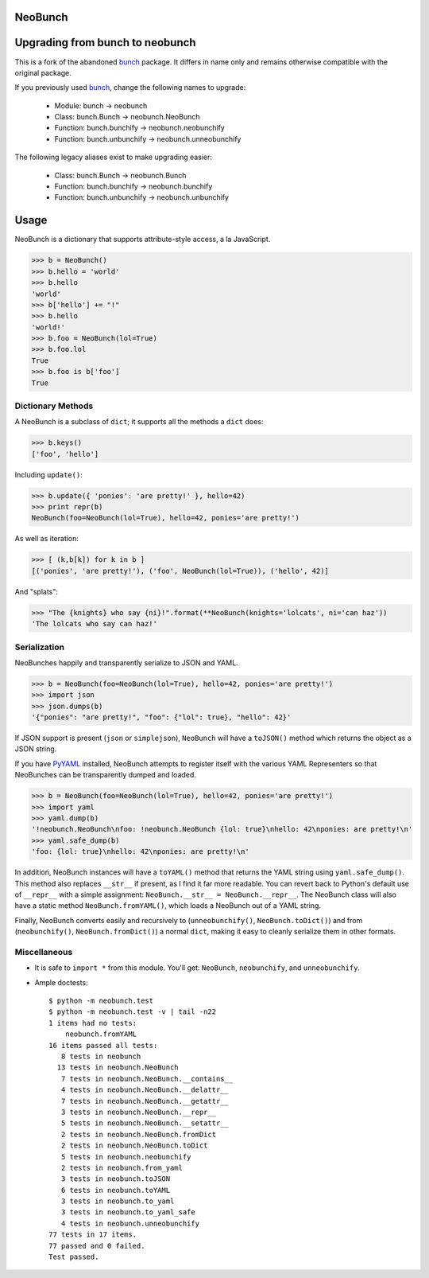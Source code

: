 NeoBunch
========

|BuildLink|_ |CoverageLink|_ |LicenseLink|_

.. |BuildLink| image:: https://img.shields.io/travis/F483/neobunch/master.svg?label=Build-Master
.. _BuildLink: https://travis-ci.org/F483/neobunch

.. |CoverageLink| image:: https://img.shields.io/coveralls/F483/neobunch/master.svg?label=Coverage-Master
.. _CoverageLink: https://coveralls.io/r/F483/neobunch

.. |LicenseLink| image:: https://img.shields.io/badge/license-MIT-blue.svg
.. _LicenseLink: https://raw.githubusercontent.com/F483/neobunch/LICENSE.txt


Upgrading from bunch to neobunch
================================

This is a fork of the abandoned bunch_ package. It differs in name only and
remains otherwise compatible with the original package.

If you previously used bunch_, change the following names to upgrade:

 * Module: bunch -> neobunch
 * Class: bunch.Bunch -> neobunch.NeoBunch
 * Function: bunch.bunchify -> neobunch.neobunchify
 * Function: bunch.unbunchify -> neobunch.unneobunchify

The following legacy aliases exist to make upgrading easier:

 * Class: bunch.Bunch -> neobunch.Bunch
 * Function: bunch.bunchify -> neobunch.bunchify
 * Function: bunch.unbunchify -> neobunch.unbunchify

.. _bunch: https://github.com/dsc/bunch


Usage
=====

NeoBunch is a dictionary that supports attribute-style access, a la JavaScript.

>>> b = NeoBunch()
>>> b.hello = 'world'
>>> b.hello
'world'
>>> b['hello'] += "!"
>>> b.hello
'world!'
>>> b.foo = NeoBunch(lol=True)
>>> b.foo.lol
True
>>> b.foo is b['foo']
True


Dictionary Methods
------------------

A NeoBunch is a subclass of ``dict``; it supports all the methods a ``dict`` does:

>>> b.keys()
['foo', 'hello']

Including ``update()``:

>>> b.update({ 'ponies': 'are pretty!' }, hello=42)
>>> print repr(b)
NeoBunch(foo=NeoBunch(lol=True), hello=42, ponies='are pretty!')

As well as iteration:

>>> [ (k,b[k]) for k in b ]
[('ponies', 'are pretty!'), ('foo', NeoBunch(lol=True)), ('hello', 42)]

And "splats":

>>> "The {knights} who say {ni}!".format(**NeoBunch(knights='lolcats', ni='can haz'))
'The lolcats who say can haz!'


Serialization
-------------

NeoBunches happily and transparently serialize to JSON and YAML.

>>> b = NeoBunch(foo=NeoBunch(lol=True), hello=42, ponies='are pretty!')
>>> import json
>>> json.dumps(b)
'{"ponies": "are pretty!", "foo": {"lol": true}, "hello": 42}'

If JSON support is present (``json`` or ``simplejson``), ``NeoBunch`` will have a ``toJSON()`` method which returns the object as a JSON string.

If you have PyYAML_ installed, NeoBunch attempts to register itself with the various YAML Representers so that NeoBunches can be transparently dumped and loaded.

>>> b = NeoBunch(foo=NeoBunch(lol=True), hello=42, ponies='are pretty!')
>>> import yaml
>>> yaml.dump(b)
'!neobunch.NeoBunch\nfoo: !neobunch.NeoBunch {lol: true}\nhello: 42\nponies: are pretty!\n'
>>> yaml.safe_dump(b)
'foo: {lol: true}\nhello: 42\nponies: are pretty!\n'

In addition, NeoBunch instances will have a ``toYAML()`` method that returns the YAML string using ``yaml.safe_dump()``. This method also replaces ``__str__`` if present, as I find it far more readable. You can revert back to Python's default use of ``__repr__`` with a simple assignment: ``NeoBunch.__str__ = NeoBunch.__repr__``. The NeoBunch class will also have a static method ``NeoBunch.fromYAML()``, which loads a NeoBunch out of a YAML string.

Finally, NeoBunch converts easily and recursively to (``unneobunchify()``, ``NeoBunch.toDict()``) and from (``neobunchify()``, ``NeoBunch.fromDict()``) a normal ``dict``, making it easy to cleanly serialize them in other formats.

.. _pyYAML: http://pyyaml.org/wiki/PyYAML

Miscellaneous
-------------

* It is safe to ``import *`` from this module. You'll get: ``NeoBunch``, ``neobunchify``, and ``unneobunchify``.

* Ample doctests::

    $ python -m neobunch.test
    $ python -m neobunch.test -v | tail -n22
    1 items had no tests:
        neobunch.fromYAML
    16 items passed all tests:
       8 tests in neobunch
      13 tests in neobunch.NeoBunch
       7 tests in neobunch.NeoBunch.__contains__
       4 tests in neobunch.NeoBunch.__delattr__
       7 tests in neobunch.NeoBunch.__getattr__
       3 tests in neobunch.NeoBunch.__repr__
       5 tests in neobunch.NeoBunch.__setattr__
       2 tests in neobunch.NeoBunch.fromDict
       2 tests in neobunch.NeoBunch.toDict
       5 tests in neobunch.neobunchify
       2 tests in neobunch.from_yaml
       3 tests in neobunch.toJSON
       6 tests in neobunch.toYAML
       3 tests in neobunch.to_yaml
       3 tests in neobunch.to_yaml_safe
       4 tests in neobunch.unneobunchify
    77 tests in 17 items.
    77 passed and 0 failed.
    Test passed.


